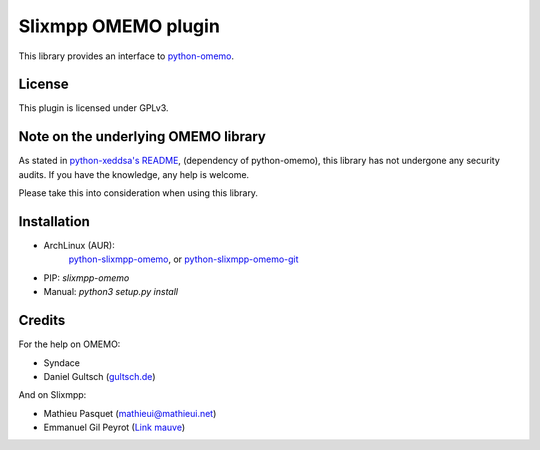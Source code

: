 Slixmpp OMEMO plugin
####################

This library provides an interface to `python-omemo <https://github.com/syndace/python-omemo>`_.

License
-------

This plugin is licensed under GPLv3.

Note on the underlying OMEMO library
------------------------------------

As stated in `python-xeddsa's
README <https://github.com/Syndace/python-xeddsa/blob/136b9f12c8286b9463566308963e70f090b60e50/README.md>`_,
(dependency of python-omemo), this library has not undergone any
security audits. If you have the knowledge, any help is welcome.

Please take this into consideration when using this library.

Installation
------------

- ArchLinux (AUR):
   `python-slixmpp-omemo <https://aur.archlinux.org/packages/python-slixmpp-omemo>`_, or
   `python-slixmpp-omemo-git <https://aur.archlinux.org/packages/python-slixmpp-omemo-git>`_
- PIP: `slixmpp-omemo`
- Manual: `python3 setup.py install`

Credits
-------

For the help on OMEMO:

- Syndace
- Daniel Gultsch (`gultsch.de <https://gultsch.de/>`_)

And on Slixmpp:

- Mathieu Pasquet (`mathieui@mathieui.net <xmpp:mathieui@mathieui.net?message>`_)
- Emmanuel Gil Peyrot (`Link mauve <xmpp:linkmauve@linkmauve.fr?message>`_)
